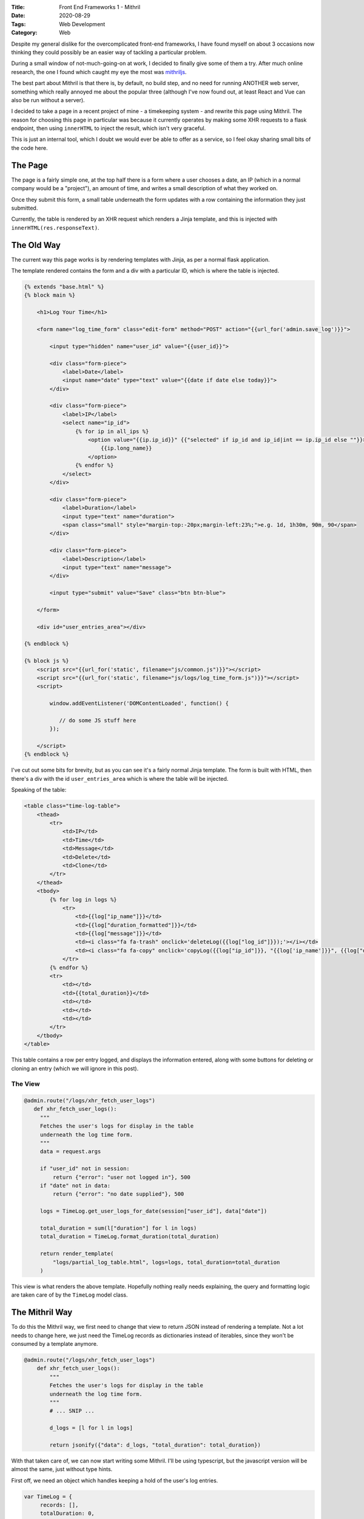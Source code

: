 :Title: Front End Frameworks 1 - Mithril
:Date: 2020-08-29
:Tags: Web Development
:Category: Web

Despite my general dislike for the overcomplicated front-end frameworks, I have found myself on about 3 occasions now thinking they could possibly be an easier
way of tackling a particular problem.

During a small window of not-much-going-on at work, I decided to finally give some of them a try. After much online research, the one I found which caught
my eye the most was `mithriljs <https://mithril.js.org/>`_.

The best part about Mithril is that there is, by default, no build step, and no need for running ANOTHER web server, something which really annoyed
me about the popular three (although I've now found out, at least React and Vue can also be run without a server).

I decided to take a page in a recent project of mine - a timekeeping system - and rewrite this page using Mithril. The reason for choosing this page in
particular was because it currently operates by making some XHR requests to a flask endpoint, then using ``innerHTML`` to inject the result, which isn't very
graceful.

This is just an internal tool, which I doubt we would ever be able to offer as a service, so I feel okay sharing small bits of the code here.

The Page
========

The page is a fairly simple one, at the top half there is a form where a user chooses a date, an IP (which in a normal company would be a "project"), an amount of time,
and writes a small description of what they worked on.

Once they submit this form, a small table underneath the form updates with a row containing the information they just submitted.

.. image:: {filename}/images/timekeeping.png
    :width: 98 %
    :align: center
    :alt: timekeeping system

Currently, the table is rendered by an XHR request which renders a Jinja template, and this is injected with ``innerHTML(res.responseText)``.

The Old Way
===========

The current way this page works is by rendering templates with Jinja, as per a normal flask application.

The template rendered contains the form and a div with a particular ID, which is where the table is injected. 


.. code-block:: django

    {% extends "base.html" %}
    {% block main %}

        <h1>Log Your Time</h1>

        <form name="log_time_form" class="edit-form" method="POST" action="{{url_for('admin.save_log')}}">

            <input type="hidden" name="user_id" value="{{user_id}}">

            <div class="form-piece">
                <label>Date</label>
                <input name="date" type="text" value="{{date if date else today}}">
            </div>

            <div class="form-piece">
                <label>IP</label>
                <select name="ip_id">
                    {% for ip in all_ips %}
                        <option value="{{ip.ip_id}}" {{"selected" if ip_id and ip_id|int == ip.ip_id else ""}}>
                            {{ip.long_name}}
                        </option>
                    {% endfor %}
                </select>
            </div>

            <div class="form-piece">
                <label>Duration</label>
                <input type="text" name="duration">
                <span class="small" style="margin-top:-20px;margin-left:23%;">e.g. 1d, 1h30m, 90m, 90</span>
            </div>

            <div class="form-piece">
                <label>Description</label>
                <input type="text" name="message">
            </div>

            <input type="submit" value="Save" class="btn btn-blue">

        </form>

        <div id="user_entries_area"></div>

    {% endblock %}

    {% block js %}
        <script src="{{url_for('static', filename="js/common.js")}}"></script>
        <script src="{{url_for('static', filename="js/logs/log_time_form.js")}}"></script>
        <script>

            window.addEventListener('DOMContentLoaded', function() {

               // do some JS stuff here
            });

        </script>
    {% endblock %}


I've cut out some bits for brevity, but as you can see it's a fairly normal Jinja template. The form is built with HTML, then there's a
div with the id ``user_entries_area`` which is where the table will be injected.

Speaking of the table:

.. code-block:: jinja

    <table class="time-log-table">
        <thead>
            <tr>
                <td>IP</td>
                <td>Time</td>
                <td>Message</td>
                <td>Delete</td>
                <td>Clone</td>
            </tr>
        </thead>
        <tbody>
            {% for log in logs %}
                <tr>
                    <td>{{log["ip_name"]}}</td>
                    <td>{{log["duration_formatted"]}}</td>
                    <td>{{log["message"]}}</td>
                    <td><i class="fa fa-trash" onclick='deleteLog({{log["log_id"]}});'></i></td>
                    <td><i class="fa fa-copy" onclick='copyLog({{log["ip_id"]}}, "{{log['ip_name']}}", {{log["duration"]}}, "{{log['message']}}");'></i></td>
                </tr>
            {% endfor %}
            <tr>
                <td></td>
                <td>{{total_duration}}</td>
                <td></td>
                <td></td>
                <td></td>
            </tr>
        </tbody>
    </table> 


This table contains a row per entry logged, and displays the information entered, along with some buttons for deleting or cloning an entry (which we will ignore in this post).

The View
--------

.. code-block:: python

   @admin.route("/logs/xhr_fetch_user_logs")
      def xhr_fetch_user_logs():
        """
        Fetches the user's logs for display in the table
        underneath the log time form.
        """
        data = request.args

        if "user_id" not in session:
            return {"error": "user not logged in"}, 500
        if "date" not in data:
            return {"error": "no date supplied"}, 500

        logs = TimeLog.get_user_logs_for_date(session["user_id"], data["date"])

        total_duration = sum(l["duration"] for l in logs)
        total_duration = TimeLog.format_duration(total_duration)

        return render_template(
            "logs/partial_log_table.html", logs=logs, total_duration=total_duration
        )


This view is what renders the above template. Hopefully nothing really needs explaining, the query and formatting logic are taken care of by the ``TimeLog`` model class.


The Mithril Way
===============

To do this the Mithril way, we first need to change that view to return JSON instead of rendering a template. Not a lot needs to change here, we just need
the TimeLog records as dictionaries instead of iterables, since they won't be consumed by a template anymore.

.. code-block:: python

    @admin.route("/logs/xhr_fetch_user_logs")
        def xhr_fetch_user_logs():
            """
            Fetches the user's logs for display in the table
            underneath the log time form.
            """
            # ... SNIP ...

            d_logs = [l for l in logs]

            return jsonify({"data": d_logs, "total_duration": total_duration})

With that taken care of, we can now start writing some Mithril. I'll be using typescript, but the javascript version will be almost the same, just without
type hints.

First off, we need an object which handles keeping a hold of the user's log entries.

.. code-block:: typescript

   var TimeLog = {
        records: [],
        totalDuration: 0,
        loadRecords: function(p_date?: string) {
            return m.request({
                method: "GET",
                url: "/admin/logs/xhr_fetch_user_logs",
                data: {"date": p_date},
            }).then(function (result: {}) {
                TimeLog.records = result.data;
                TimeLog.totalDuration = result.total_duration;
            })
        }
    }

A fairly simple object which has fields for the records and total, and a ``loadRecords`` function for grabbing them with an XHR request to our modified endpoint.

Now we can translate the Jinja partial template into Mithril's format and use Mithril to inject into the same ``user_entries_area`` div.

.. code-block:: typescript

    var LogList = {
            oninit: function() {
                TimeLog.loadRecords();
            },
            view: function() {
                return m("table.time-log-table", [
                    m("thead", [
                        m("tr", [
                            m("td", "IP",),
                            m("td", "Time",),
                            m("td", "Message",),
                            m("td", "Delete",),
                            m("td", "Clone",),
                        ])
                    ]),
                    m("tbody", [
                        TimeLog.records.map(function (log: {}) {
                            return m("tr", [
                                m("td", log.ip_name),
                                m("td", log.duration_formatted),
                                m("td", log.message),
                                m("td", m(`i.fa.fa-trash`, {
                                            onclick: function() {
                                                deleteLog(log.log_id)
                                            }
                                          }
                                        )
                                 ),
                                m("td", m(`i.fa.fa-copy`, {
                                            onclick: function() {
                                                  copyLog(log.ip_id, log.duration, log.message);
                                            }
                                          }
                                        )
                                ),
                            ])
                        }),
                        m("tr", [
                            m("td"),
                            m("td", TimeLog.totalDuration),
                            m("td"),
                            m("td"),
                            m("td"),
                        ])
                    ])
                ])
            }
        }

We create an object called ``LogList`` to be our table. When initialised, it tells the ``TimeLog`` object to fetch its records via XHR, then uses ``map`` to iterate over
them and create a new table row for each, filling in the cell with information from that record. Once it's done looping, it adds the final row with the total duration.

Now to use Mithril to render the table, it's as easy as adding ``m.mount(document.getElementById('user_entries_area'), LogList);``. 

Replacing the form
------------------

With proof-of-concept in place that we can render data from XHR requests into HTML, it's time to go all-in and replace the whole page.

We'll start by translating the main template's form HTML to Mithril, then replacing the form with just another div.

.. code-block:: typescript

     var LogForm = {
            view: function() {
                return m("form.edit-form", {name: "log_time_form"}, [
                    m(".form-piece", [
                        m("label", "Date"),
                        m("input", {name: "date", id: "date_input", type: "text"}),
                    ]),

                    m(".form-piece", [
                        m("label", "Ip"),
                        m(IpDropdown),
                    ]),

                    m(".form-piece", [
                        m("label", "Duration"),
                        m("input", {name: "duration"}),
                    ]),

                    m(".form-piece", [
                        m("label", "Description"),
                        m("input", {name: "message"}),
                    ]),

                    m("input.btn.btn-blue", {value: "Save", type: "submit"})
                ])
            }
        }


The form is now in Mithril syntax, but the IP dropdown was giving me problems (mainly due to use of ``choices.js`` to make it fancy). I made this into its own component
to get choices to behave.

.. code-block:: typescript

    var IpDropdown = {
            choices: undefined,
            ips: [],
            oncreate: function() {
                return m.request({
                    method: "GET",
                    url: "/admin/logs/xhr_get_ips",
                }).then(function (result: {}) {
                    IpDropdown.ips = result.data;
                })
            },
            onupdate: function() {
                var dd = document.getElementById("ip_id")

                if (dd.children.length > 0 && !IpDropdown.choices) {
                    IpDropdown.choices = new Choices(document.querySelector('select[name="ip_id"]'), {itemSelectText: '',})
                }
            },
            view: function() {
                return m("select", {name: "ip_id", id: "ip_id"}, IpDropdown.ips.map(function (ip) {
                    return m("option", {value: ip.ip_id}, ip.long_name)
                }));
            }
        }

The IP Dropdown fetches the IPs (projects) from a simple XHR request which returns them all as json, and uses ``onupdate`` to ensure that ``choices.js`` only initialises
when the IPs have loaded, otherwise it will not work.

Now the form is rewritten I can cut down the template.

.. code-block:: jinja

    {% extends "base.html" %}
    {% block main %}

        <h1>Log Your Time</h1>

        <div id="form-target"> </div>

    {% endblock %}

    {% block js %}
        <script src="{{url_for('static', filename='js/choices.min.js')}}"></script>
        <script src="{{url_for('static', filename="js/pikday.js")}}"></script>
        <script src="{{url_for('static', filename="js/common.js")}}"></script>
        <script src="{{url_for('static', filename='js/mithril.min.js')}}"></script>
        <script src="{{url_for('static', filename="js/logs/log_time_form.js")}}"></script>
        </script>
    {% endblock %}

Since the form is no longer actually "submitting", but instead calling some javascript function, I had to wrap everything up in a new component and use a hook to
bind the submit event of the form.

.. code-block:: typescript

     var LogPage = {
        oncreate: onPageLoad,
        view: function() {
            return m("wrapper", [m(LogForm), m(LogList)])
        }
     }

    function onPageLoad() {
        var todayDate = getFormattedDate(new Date());
        var dateInput = document.getElementById("date_input");
        dateInput.value = todayDate;

        dateInput.addEventListener("change", function () {
            TimeLog.loadRecords(this.value);
        });

        var form = document.forms["log_time_form"];
        form.addEventListener("submit", function(event) {
            event.preventDefault();
            var formData = new FormData(this);
            m.request({
                url: "/admin/logs/save",
                method: "POST",
                data: formData,
            }).then(function(result) {
                TimeLog.records = result.data;
                TimeLog.totalDuration = result.total_duration;
            })
        })

    };

    m.mount(document.getElementById("form-target"), LogPage)


And with that, the rewrite is complete! When the user changes the date, or adds a new log entry, the table underneath the form will update. 

Overall, I would say I have grown to like Mithril quite a bit. At first I was put off by their template syntax, and I thought it would make everything difficult to read,
but actually it's not as bad as I thought. Obviously using JSX would be nicer, but I didn't want the hassle of installing some 20GB packager/builder from ``npm`` just
to get a page to render (e.g. Parcel or Webpack).

This rewrite has sparked a little bit of an interest in frontend frameworks, and I shall use this particular page to explore others in the future.
